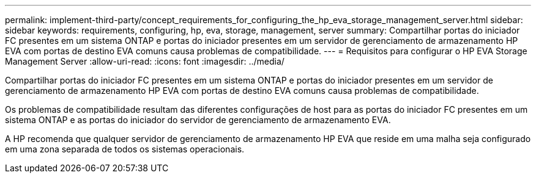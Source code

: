---
permalink: implement-third-party/concept_requirements_for_configuring_the_hp_eva_storage_management_server.html 
sidebar: sidebar 
keywords: requirements, configuring, hp, eva, storage, management, server 
summary: Compartilhar portas do iniciador FC presentes em um sistema ONTAP e portas do iniciador presentes em um servidor de gerenciamento de armazenamento HP EVA com portas de destino EVA comuns causa problemas de compatibilidade. 
---
= Requisitos para configurar o HP EVA Storage Management Server
:allow-uri-read: 
:icons: font
:imagesdir: ../media/


[role="lead"]
Compartilhar portas do iniciador FC presentes em um sistema ONTAP e portas do iniciador presentes em um servidor de gerenciamento de armazenamento HP EVA com portas de destino EVA comuns causa problemas de compatibilidade.

Os problemas de compatibilidade resultam das diferentes configurações de host para as portas do iniciador FC presentes em um sistema ONTAP e as portas do iniciador do servidor de gerenciamento de armazenamento EVA.

A HP recomenda que qualquer servidor de gerenciamento de armazenamento HP EVA que reside em uma malha seja configurado em uma zona separada de todos os sistemas operacionais.
